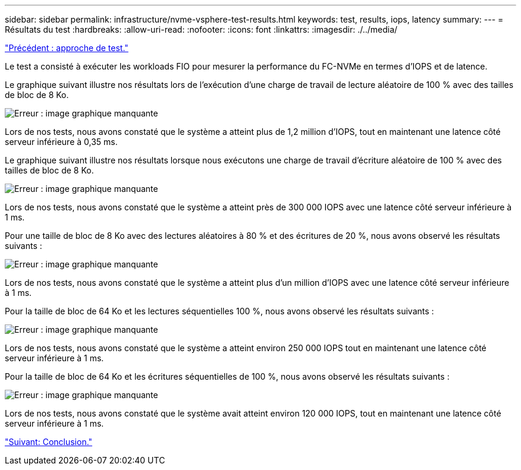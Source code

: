---
sidebar: sidebar 
permalink: infrastructure/nvme-vsphere-test-results.html 
keywords: test, results, iops, latency 
summary:  
---
= Résultats du test
:hardbreaks:
:allow-uri-read: 
:nofooter: 
:icons: font
:linkattrs: 
:imagesdir: ./../media/


link:nvme-vsphere-testing-approach.html["Précédent : approche de test."]

[role="lead"]
Le test a consisté à exécuter les workloads FIO pour mesurer la performance du FC-NVMe en termes d'IOPS et de latence.

Le graphique suivant illustre nos résultats lors de l'exécution d'une charge de travail de lecture aléatoire de 100 % avec des tailles de bloc de 8 Ko.

image:nvme-vsphere-image3.png["Erreur : image graphique manquante"]

Lors de nos tests, nous avons constaté que le système a atteint plus de 1,2 million d'IOPS, tout en maintenant une latence côté serveur inférieure à 0,35 ms.

Le graphique suivant illustre nos résultats lorsque nous exécutons une charge de travail d'écriture aléatoire de 100 % avec des tailles de bloc de 8 Ko.

image:nvme-vsphere-image4.png["Erreur : image graphique manquante"]

Lors de nos tests, nous avons constaté que le système a atteint près de 300 000 IOPS avec une latence côté serveur inférieure à 1 ms.

Pour une taille de bloc de 8 Ko avec des lectures aléatoires à 80 % et des écritures de 20 %, nous avons observé les résultats suivants :

image:nvme-vsphere-image5.png["Erreur : image graphique manquante"]

Lors de nos tests, nous avons constaté que le système a atteint plus d'un million d'IOPS avec une latence côté serveur inférieure à 1 ms.

Pour la taille de bloc de 64 Ko et les lectures séquentielles 100 %, nous avons observé les résultats suivants :

image:nvme-vsphere-image6.png["Erreur : image graphique manquante"]

Lors de nos tests, nous avons constaté que le système a atteint environ 250 000 IOPS tout en maintenant une latence côté serveur inférieure à 1 ms.

Pour la taille de bloc de 64 Ko et les écritures séquentielles de 100 %, nous avons observé les résultats suivants :

image:nvme-vsphere-image7.png["Erreur : image graphique manquante"]

Lors de nos tests, nous avons constaté que le système avait atteint environ 120 000 IOPS, tout en maintenant une latence côté serveur inférieure à 1 ms.

link:nvme-vsphere-conclusion.html["Suivant: Conclusion."]
